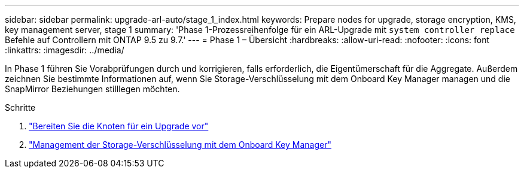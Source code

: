 ---
sidebar: sidebar 
permalink: upgrade-arl-auto/stage_1_index.html 
keywords: Prepare nodes for upgrade, storage encryption, KMS, key management server, stage 1 
summary: 'Phase 1-Prozessreihenfolge für ein ARL-Upgrade mit `system controller replace` Befehle auf Controllern mit ONTAP 9.5 zu 9.7.' 
---
= Phase 1 – Übersicht
:hardbreaks:
:allow-uri-read: 
:nofooter: 
:icons: font
:linkattrs: 
:imagesdir: ../media/


[role="lead"]
In Phase 1 führen Sie Vorabprüfungen durch und korrigieren, falls erforderlich, die Eigentümerschaft für die Aggregate. Außerdem zeichnen Sie bestimmte Informationen auf, wenn Sie Storage-Verschlüsselung mit dem Onboard Key Manager managen und die SnapMirror Beziehungen stilllegen möchten.

.Schritte
. link:prepare_nodes_for_upgrade.html["Bereiten Sie die Knoten für ein Upgrade vor"]
. link:manage_storage_encryption_using_okm.html["Management der Storage-Verschlüsselung mit dem Onboard Key Manager"]

